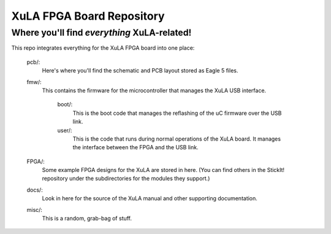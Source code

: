 ==========================================
XuLA FPGA Board Repository
==========================================

----------------------------------------------------
Where you'll find *everything* XuLA-related!
----------------------------------------------------

This repo integrates everything for the XuLA FPGA board into one place:

    pcb/:
        Here's where you'll find the schematic and PCB layout stored as Eagle 5 files.
        
    fmw/:
        This contains the firmware for the microcontroller that manages the XuLA USB interface.
        
            boot/:
                This is the boot code that manages the reflashing of the uC firmware over the USB link.
                
            user/:
                This is the code that runs during normal operations of the XuLA board.
                It manages the interface between the FPGA and the USB link.
                
    FPGA/:
        Some example FPGA designs for the XuLA are stored in here.
        (You can find others in the StickIt! repository under the subdirectories
        for the modules they support.)
        
    docs/:
        Look in here for the source of the XuLA manual and other supporting documentation.
        
    misc/:
        This is a random, grab-bag of stuff.
                